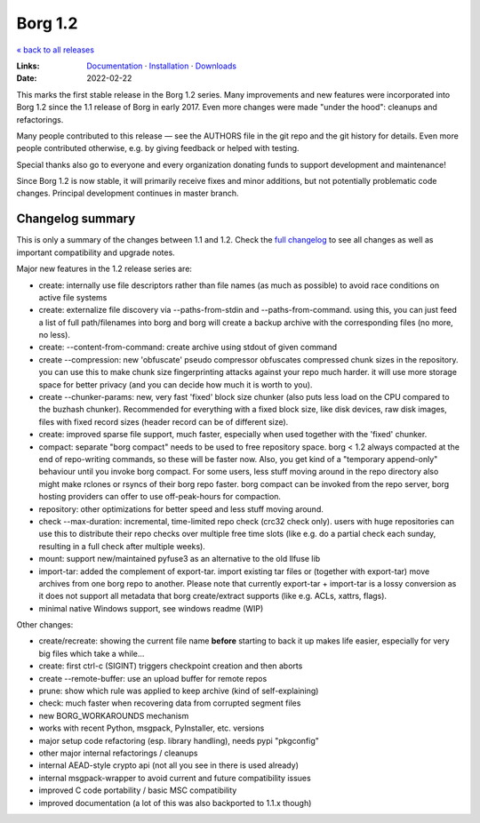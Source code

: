 Borg 1.2
========

`« back to all releases <.>`_

:Links: `Documentation <https://borgbackup.readthedocs.io/en/1.2-maint/>`_ · `Installation <https://borgbackup.readthedocs.io/en/1.2-maint/installation.html>`_ · `Downloads <https://github.com/borgbackup/borg/releases/latest>`_
:Date: 2022-02-22

This marks the first stable release in the Borg 1.2 series. Many improvements and new features
were incorporated into Borg 1.2 since the 1.1 release of Borg in early 2017. Even more changes
were made "under the hood": cleanups and refactorings.

Many people contributed to this release — see the AUTHORS file in the git repo and the
git history for details. Even more people contributed otherwise, e.g. by giving feedback
or helped with testing.

Special thanks also go to everyone and every organization donating funds to support development
and maintenance!

Since Borg 1.2 is now stable, it will primarily receive fixes and minor additions,
but not potentially problematic code changes. Principal development continues in master branch.

Changelog summary
-----------------

This is only a summary of the changes between 1.1 and 1.2.
Check the `full changelog <https://borgbackup.readthedocs.io/en/1.2-maint/changes.html>`_
to see all changes as well as important compatibility and upgrade notes.


Major new features in the 1.2 release series are:

- create: internally use file descriptors rather than file names (as much as
  possible) to avoid race conditions on active file systems
- create: externalize file discovery via --paths-from-stdin and --paths-from-command.
  using this, you can just feed a list of full path/filenames into borg and borg
  will create a backup archive with the corresponding files (no more, no less).
- create: --content-from-command: create archive using stdout of given command
- create --compression: new 'obfuscate' pseudo compressor obfuscates compressed
  chunk sizes in the repository. you can use this to make chunk size fingerprinting
  attacks against your repo much harder. it will use more storage space for
  better privacy (and you can decide how much it is worth to you).
- create --chunker-params: new, very fast 'fixed' block size chunker (also
  puts less load on the CPU compared to the buzhash chunker). Recommended for
  everything with a fixed block size, like disk devices, raw disk images,
  files with fixed record sizes (header record can be of different size).
- create: improved sparse file support, much faster, especially when used
  together with the 'fixed' chunker.
- compact: separate "borg compact" needs to be used to free repository space.
  borg < 1.2 always compacted at the end of repo-writing commands, so these
  will be faster now. Also, you get kind of a "temporary append-only" behaviour
  until you invoke borg compact. For some users, less stuff moving around in
  the repo directory also might make rclones or rsyncs of their borg repo faster.
  borg compact can be invoked from the repo server, borg hosting providers can
  offer to use off-peak-hours for compaction.
- repository: other optimizations for better speed and less stuff moving around.
- check --max-duration: incremental, time-limited repo check (crc32 check only).
  users with huge repositories can use this to distribute their repo checks
  over multiple free time slots (like e.g. do a partial check each sunday,
  resulting in a full check after multiple weeks).
- mount: support new/maintained pyfuse3 as an alternative to the old llfuse lib
- import-tar: added the complement of export-tar. import existing tar files or
  (together with export-tar) move archives from one borg repo to another.
  Please note that currently export-tar + import-tar is a lossy conversion as
  it does not support all metadata that borg create/extract supports (like
  e.g. ACLs, xattrs, flags).
- minimal native Windows support, see windows readme (WIP)

Other changes:

- create/recreate: showing the current file name **before** starting to back it
  up makes life easier, especially for very big files which take a while...
- create: first ctrl-c (SIGINT) triggers checkpoint creation and then aborts
- create --remote-buffer: use an upload buffer for remote repos
- prune: show which rule was applied to keep archive (kind of self-explaining)
- check: much faster when recovering data from corrupted segment files
- new BORG_WORKAROUNDS mechanism
- works with recent Python, msgpack, PyInstaller, etc. versions
- major setup code refactoring (esp. library handling), needs pypi "pkgconfig"
- other major internal refactorings / cleanups
- internal AEAD-style crypto api (not all you see in there is used already)
- internal msgpack-wrapper to avoid current and future compatibility issues
- improved C code portability / basic MSC compatibility
- improved documentation (a lot of this was also backported to 1.1.x though)
